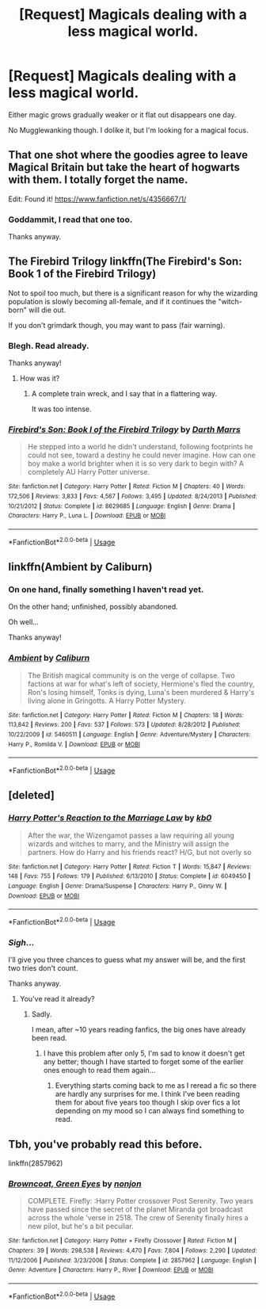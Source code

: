 #+TITLE: [Request] Magicals dealing with a less magical world.

* [Request] Magicals dealing with a less magical world.
:PROPERTIES:
:Author: will1707
:Score: 6
:DateUnix: 1529252685.0
:DateShort: 2018-Jun-17
:FlairText: Request
:END:
Either magic grows gradually weaker or it flat out disappears one day.

No Mugglewanking though. I dolike it, but I'm looking for a magical focus.


** That one shot where the goodies agree to leave Magical Britain but take the heart of hogwarts with them. I totally forget the name.

Edit: Found it! [[https://www.fanfiction.net/s/4356667/1/]]
:PROPERTIES:
:Author: IrateGuy
:Score: 6
:DateUnix: 1529260932.0
:DateShort: 2018-Jun-17
:END:

*** Goddammit, I read that one too.

Thanks anyway.
:PROPERTIES:
:Author: will1707
:Score: 2
:DateUnix: 1529261375.0
:DateShort: 2018-Jun-17
:END:


** The Firebird Trilogy linkffn(The Firebird's Son: Book 1 of the Firebird Trilogy)

Not to spoil too much, but there is a significant reason for why the wizarding population is slowly becoming all-female, and if it continues the "witch-born" will die out.

If you don't grimdark though, you may want to pass (fair warning).
:PROPERTIES:
:Author: XeshTrill
:Score: 6
:DateUnix: 1529257867.0
:DateShort: 2018-Jun-17
:END:

*** Blegh. Read already.

Thanks anyway!
:PROPERTIES:
:Author: will1707
:Score: 2
:DateUnix: 1529258037.0
:DateShort: 2018-Jun-17
:END:

**** How was it?
:PROPERTIES:
:Author: SurbhitSrivastava
:Score: 2
:DateUnix: 1529281657.0
:DateShort: 2018-Jun-18
:END:

***** A complete train wreck, and I say that in a flattering way.

It was too intense.
:PROPERTIES:
:Author: will1707
:Score: 3
:DateUnix: 1529284326.0
:DateShort: 2018-Jun-18
:END:


*** [[https://www.fanfiction.net/s/8629685/1/][*/Firebird's Son: Book I of the Firebird Trilogy/*]] by [[https://www.fanfiction.net/u/1229909/Darth-Marrs][/Darth Marrs/]]

#+begin_quote
  He stepped into a world he didn't understand, following footprints he could not see, toward a destiny he could never imagine. How can one boy make a world brighter when it is so very dark to begin with? A completely AU Harry Potter universe.
#+end_quote

^{/Site/:} ^{fanfiction.net} ^{*|*} ^{/Category/:} ^{Harry} ^{Potter} ^{*|*} ^{/Rated/:} ^{Fiction} ^{M} ^{*|*} ^{/Chapters/:} ^{40} ^{*|*} ^{/Words/:} ^{172,506} ^{*|*} ^{/Reviews/:} ^{3,833} ^{*|*} ^{/Favs/:} ^{4,567} ^{*|*} ^{/Follows/:} ^{3,495} ^{*|*} ^{/Updated/:} ^{8/24/2013} ^{*|*} ^{/Published/:} ^{10/21/2012} ^{*|*} ^{/Status/:} ^{Complete} ^{*|*} ^{/id/:} ^{8629685} ^{*|*} ^{/Language/:} ^{English} ^{*|*} ^{/Genre/:} ^{Drama} ^{*|*} ^{/Characters/:} ^{Harry} ^{P.,} ^{Luna} ^{L.} ^{*|*} ^{/Download/:} ^{[[http://www.ff2ebook.com/old/ffn-bot/index.php?id=8629685&source=ff&filetype=epub][EPUB]]} ^{or} ^{[[http://www.ff2ebook.com/old/ffn-bot/index.php?id=8629685&source=ff&filetype=mobi][MOBI]]}

--------------

*FanfictionBot*^{2.0.0-beta} | [[https://github.com/tusing/reddit-ffn-bot/wiki/Usage][Usage]]
:PROPERTIES:
:Author: FanfictionBot
:Score: 1
:DateUnix: 1529257877.0
:DateShort: 2018-Jun-17
:END:


** linkffn(Ambient by Caliburn)
:PROPERTIES:
:Author: wordhammer
:Score: 2
:DateUnix: 1529271120.0
:DateShort: 2018-Jun-18
:END:

*** On one hand, finally something I haven't read yet.

On the other hand; unfinished, possibly abandoned.

Oh well...

Thanks anyway!
:PROPERTIES:
:Author: will1707
:Score: 2
:DateUnix: 1529272276.0
:DateShort: 2018-Jun-18
:END:


*** [[https://www.fanfiction.net/s/5460511/1/][*/Ambient/*]] by [[https://www.fanfiction.net/u/632318/Caliburn][/Caliburn/]]

#+begin_quote
  The British magical community is on the verge of collapse. Two factions at war for what's left of society, Hermione's fled the country, Ron's losing himself, Tonks is dying, Luna's been murdered & Harry's living alone in Gringotts. A Harry Potter Mystery.
#+end_quote

^{/Site/:} ^{fanfiction.net} ^{*|*} ^{/Category/:} ^{Harry} ^{Potter} ^{*|*} ^{/Rated/:} ^{Fiction} ^{M} ^{*|*} ^{/Chapters/:} ^{18} ^{*|*} ^{/Words/:} ^{113,842} ^{*|*} ^{/Reviews/:} ^{200} ^{*|*} ^{/Favs/:} ^{537} ^{*|*} ^{/Follows/:} ^{573} ^{*|*} ^{/Updated/:} ^{8/28/2012} ^{*|*} ^{/Published/:} ^{10/22/2009} ^{*|*} ^{/id/:} ^{5460511} ^{*|*} ^{/Language/:} ^{English} ^{*|*} ^{/Genre/:} ^{Adventure/Mystery} ^{*|*} ^{/Characters/:} ^{Harry} ^{P.,} ^{Romilda} ^{V.} ^{*|*} ^{/Download/:} ^{[[http://www.ff2ebook.com/old/ffn-bot/index.php?id=5460511&source=ff&filetype=epub][EPUB]]} ^{or} ^{[[http://www.ff2ebook.com/old/ffn-bot/index.php?id=5460511&source=ff&filetype=mobi][MOBI]]}

--------------

*FanfictionBot*^{2.0.0-beta} | [[https://github.com/tusing/reddit-ffn-bot/wiki/Usage][Usage]]
:PROPERTIES:
:Author: FanfictionBot
:Score: 1
:DateUnix: 1529271137.0
:DateShort: 2018-Jun-18
:END:


** [deleted]
:PROPERTIES:
:Score: 1
:DateUnix: 1529264057.0
:DateShort: 2018-Jun-18
:END:

*** [[https://www.fanfiction.net/s/6049450/1/][*/Harry Potter's Reaction to the Marriage Law/*]] by [[https://www.fanfiction.net/u/1251524/kb0][/kb0/]]

#+begin_quote
  After the war, the Wizengamot passes a law requiring all young wizards and witches to marry, and the Ministry will assign the partners. How do Harry and his friends react? H/G, but not overly so
#+end_quote

^{/Site/:} ^{fanfiction.net} ^{*|*} ^{/Category/:} ^{Harry} ^{Potter} ^{*|*} ^{/Rated/:} ^{Fiction} ^{T} ^{*|*} ^{/Words/:} ^{15,847} ^{*|*} ^{/Reviews/:} ^{148} ^{*|*} ^{/Favs/:} ^{755} ^{*|*} ^{/Follows/:} ^{179} ^{*|*} ^{/Published/:} ^{6/13/2010} ^{*|*} ^{/Status/:} ^{Complete} ^{*|*} ^{/id/:} ^{6049450} ^{*|*} ^{/Language/:} ^{English} ^{*|*} ^{/Genre/:} ^{Drama/Suspense} ^{*|*} ^{/Characters/:} ^{Harry} ^{P.,} ^{Ginny} ^{W.} ^{*|*} ^{/Download/:} ^{[[http://www.ff2ebook.com/old/ffn-bot/index.php?id=6049450&source=ff&filetype=epub][EPUB]]} ^{or} ^{[[http://www.ff2ebook.com/old/ffn-bot/index.php?id=6049450&source=ff&filetype=mobi][MOBI]]}

--------------

*FanfictionBot*^{2.0.0-beta} | [[https://github.com/tusing/reddit-ffn-bot/wiki/Usage][Usage]]
:PROPERTIES:
:Author: FanfictionBot
:Score: 1
:DateUnix: 1529264068.0
:DateShort: 2018-Jun-18
:END:


*** /Sigh/...

I'll give you three chances to guess what my answer will be, and the first two tries don't count.

Thanks anyway.
:PROPERTIES:
:Author: will1707
:Score: 1
:DateUnix: 1529264451.0
:DateShort: 2018-Jun-18
:END:

**** You've read it already?
:PROPERTIES:
:Author: SurbhitSrivastava
:Score: 1
:DateUnix: 1529281755.0
:DateShort: 2018-Jun-18
:END:

***** Sadly.

I mean, after ~10 years reading fanfics, the big ones have already been read.
:PROPERTIES:
:Author: will1707
:Score: 2
:DateUnix: 1529283269.0
:DateShort: 2018-Jun-18
:END:

****** I have this problem after only 5, I'm sad to know it doesn't get any better; though I have started to forget some of the earlier ones enough to read them again...
:PROPERTIES:
:Author: DearDeathDay
:Score: 1
:DateUnix: 1529324688.0
:DateShort: 2018-Jun-18
:END:

******* Everything starts coming back to me as I reread a fic so there are hardly any surprises for me. I think I've been reading them for about five years too though I skip over fics a lot depending on my mood so I can always find something to read.
:PROPERTIES:
:Author: SurbhitSrivastava
:Score: 1
:DateUnix: 1529331313.0
:DateShort: 2018-Jun-18
:END:


** Tbh, you've probably read this before.

linkffn(2857962)
:PROPERTIES:
:Author: jpk17041
:Score: 1
:DateUnix: 1529352880.0
:DateShort: 2018-Jun-19
:END:

*** [[https://www.fanfiction.net/s/2857962/1/][*/Browncoat, Green Eyes/*]] by [[https://www.fanfiction.net/u/649528/nonjon][/nonjon/]]

#+begin_quote
  COMPLETE. Firefly: :Harry Potter crossover Post Serenity. Two years have passed since the secret of the planet Miranda got broadcast across the whole 'verse in 2518. The crew of Serenity finally hires a new pilot, but he's a bit peculiar.
#+end_quote

^{/Site/:} ^{fanfiction.net} ^{*|*} ^{/Category/:} ^{Harry} ^{Potter} ^{+} ^{Firefly} ^{Crossover} ^{*|*} ^{/Rated/:} ^{Fiction} ^{M} ^{*|*} ^{/Chapters/:} ^{39} ^{*|*} ^{/Words/:} ^{298,538} ^{*|*} ^{/Reviews/:} ^{4,470} ^{*|*} ^{/Favs/:} ^{7,804} ^{*|*} ^{/Follows/:} ^{2,290} ^{*|*} ^{/Updated/:} ^{11/12/2006} ^{*|*} ^{/Published/:} ^{3/23/2006} ^{*|*} ^{/Status/:} ^{Complete} ^{*|*} ^{/id/:} ^{2857962} ^{*|*} ^{/Language/:} ^{English} ^{*|*} ^{/Genre/:} ^{Adventure} ^{*|*} ^{/Characters/:} ^{Harry} ^{P.,} ^{River} ^{*|*} ^{/Download/:} ^{[[http://www.ff2ebook.com/old/ffn-bot/index.php?id=2857962&source=ff&filetype=epub][EPUB]]} ^{or} ^{[[http://www.ff2ebook.com/old/ffn-bot/index.php?id=2857962&source=ff&filetype=mobi][MOBI]]}

--------------

*FanfictionBot*^{2.0.0-beta} | [[https://github.com/tusing/reddit-ffn-bot/wiki/Usage][Usage]]
:PROPERTIES:
:Author: FanfictionBot
:Score: 1
:DateUnix: 1529352890.0
:DateShort: 2018-Jun-19
:END:

